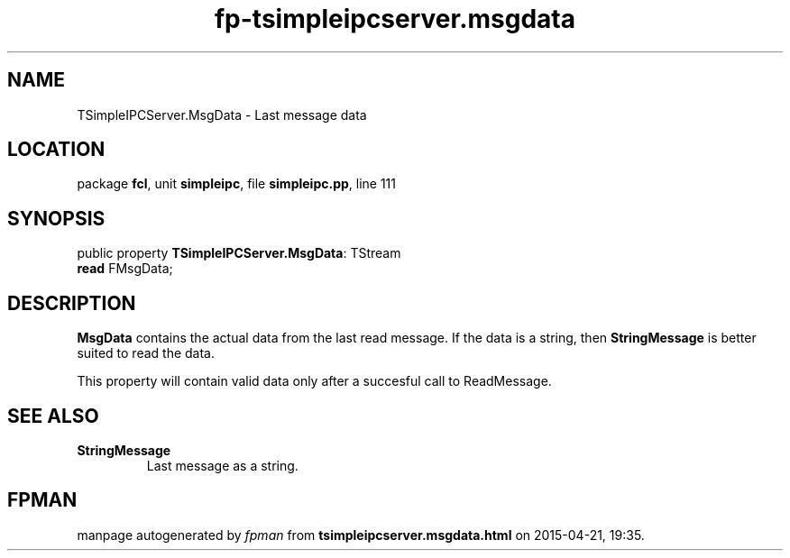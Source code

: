 .\" file autogenerated by fpman
.TH "fp-tsimpleipcserver.msgdata" 3 "2014-03-14" "fpman" "Free Pascal Programmer's Manual"
.SH NAME
TSimpleIPCServer.MsgData - Last message data
.SH LOCATION
package \fBfcl\fR, unit \fBsimpleipc\fR, file \fBsimpleipc.pp\fR, line 111
.SH SYNOPSIS
public property \fBTSimpleIPCServer.MsgData\fR: TStream
  \fBread\fR FMsgData;
.SH DESCRIPTION
\fBMsgData\fR contains the actual data from the last read message. If the data is a string, then \fBStringMessage\fR is better suited to read the data.

This property will contain valid data only after a succesful call to ReadMessage.


.SH SEE ALSO
.TP
.B StringMessage
Last message as a string.

.SH FPMAN
manpage autogenerated by \fIfpman\fR from \fBtsimpleipcserver.msgdata.html\fR on 2015-04-21, 19:35.

